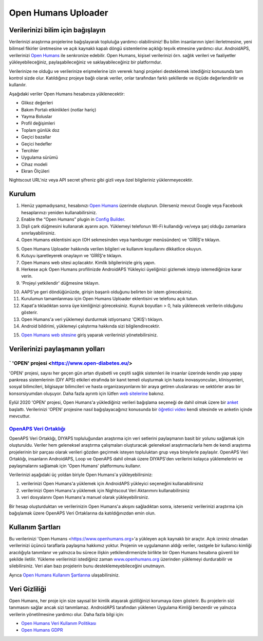 Open Humans Uploader
****************************************
Verilerinizi bilim için bağışlayın
========================================
Verilerinizi araştırma projelerine bağışlayarak topluluğa yardımcı olabilirsiniz! Bu bilim insanlarının işleri ilerletmesine, yeni bilimsel fikirler üretmesine ve açık kaynaklı kapalı döngü sistemlerine açıklığı teşvik etmesine yardımcı olur.
AndroidAPS, verilerinizi `Open Humans <https://www.openhumans.org>`_ ile senkronize edebilir. Open Humans, kişisel verilerinizi örn. sağlık verileri ve faaliyetler yükleyebileceğiniz, paylaşabileceğiniz ve saklayabileceğiniz bir platformdur. 

Verilerinize ne olduğu ve verilerinize erişmelerine izin vererek hangi projeleri desteklemek istediğiniz konusunda tam kontrol sizde olur. Katıldığınız projeye bağlı olarak veriler, onlar tarafından farklı şekillerde ve ölçüde değerlendirilir ve kullanılır.

Aşağıdaki veriler Open Humans hesabınıza yüklenecektir: 

* Glikoz değerleri
* Bakım Portalı etkinlikleri (notlar hariç)
* Yayma Boluslar
* Profil değişimleri
* Toplam günlük doz
* Geçici bazallar
* Geçici hedefler
* Tercihler
* Uygulama sürümü
* Cihaz modeli 
* Ekran Ölçüleri

Nightscout URL'niz veya API secret şifreniz gibi gizli veya özel bilgileriniz yüklenmeyecektir.

Kurulum
========================================
1. Henüz yapmadıysanız, hesabınızı `Open Humans <https://www.openhumans.org>`_ üzerinde oluşturun. Dilerseniz mevcut Google veya Facebook hesaplarınızı yeniden kullanabilirsiniz.
2. Enable the “Open Humans” plugin in `Config Builder <../Configuration/Config-Builder.html>`_.
3. Dişli çark düğmesini kullanarak ayarını açın. Yüklemeyi telefonun Wi-Fi kullandığı ve/veya şarj olduğu zamanlara sınırlayabilirsiniz. 
4. Open Humans eklentisini açın (OH sekmesinden veya hamburger menüsünden) ve 'GİRİŞ'e tıklayın.

.. image:: ../images/OHUploader1.png
  :alt: Open Humans Konfigürasyon Ayarları
    
5. Open Humans Uploader hakkında verilen bilgileri ve kullanım koşullarını dikkatlice okuyun. 
6. Kutuyu işaretleyerek onaylayın ve 'GİRİŞ'e tıklayın.
7. Open Humans web sitesi açılacaktır. Kimlik bilgilerinizle giriş yapın.
8. Herkese açık Open Humans profilinizde AndroidAPS Yükleyici üyeliğinizi gizlemek isteyip istemediğinize karar verin.
9. 'Projeyi yetkilendir' düğmesine tıklayın.

.. image:: ../images/OHUploader2.png
  :alt: Open Humans Kullanım Koşulları + Giriş

10. AAPS'ye geri döndüğünüzde, girişin başarılı olduğunu belirten bir istem göreceksiniz.
11. Kurulumun tamamlanması için Open Humans Uploader eklentisini ve telefonu açık tutun.
12. Kapat'a tıkladıktan sonra üye kimliğinizi göreceksiniz. Kuyruk boyutları > 0, hala yüklenecek verilerin olduğunu gösterir.
13. Open Humans'a veri yüklemeyi durdurmak istiyorsanız 'ÇIKIŞ'ı tıklayın.
14. Android bildirimi, yüklemeyi çalıştırma hakkında sizi bilgilendirecektir.

.. image:: ../images/OHUploader3.png
  :alt: Open Humans kurulumu bitir

15. `Open Humans web sitesine <https://www.openhumans.org>`_ giriş yaparak verilerinizi yönetebilirsiniz.

.. image:: ../images/OHWeb.png
  :alt: Open Humans verilerinizi yönetin
     
Verilerinizi paylaşmanın yolları
========================================
` 'OPEN' projesi <https://www.open-diabetes.eu/>
---------------------------------------------------------------------------------------  
'OPEN' projesi, sayısı her geçen gün artan diyabetli ve çeşitli sağlık sistemleri ile insanlar üzerinde kendin yap yapay pankreas sistemlerinin (DIY APS) etkileri etrafında bir kanıt temeli oluşturmak için hasta inovasyoncuları, klinisyenleri, sosyal bilimcileri, bilgisayar bilimcileri ve hasta organizasyonlarını bir araya getiren uluslararası ve sektörler arası bir konsorsiyumdan oluşuyor. Daha fazla ayrıntı için lütfen `web sitelerine <https://www.open-diabetes.eu/>`_ bakınız.

Eylül 2020 'OPEN' projesi, Open Humans'a yüklediğiniz verileri bağışlama seçeneği de dahil olmak üzere bir `anket <https://survey.open-diabetes.eu/>`_ başlattı. Verilerinizi 'OPEN' projesine nasıl bağışlayacağınız konusunda bir `öğretici video <https://open-diabetes.eu/en/open-survey/survey-tutorials/>`_ kendi sitesinde ve anketin içinde mevcuttur.


`OpenAPS Veri Ortaklığı <https://www.openhumans.org/activity/openaps-data-commons/>`_
---------------------------------------------------------------------------------------  
OpenAPS Veri Ortaklığı, DIYAPS topluluğundan araştırma için veri setlerini paylaşmanın basit bir yolunu sağlamak için oluşturuldu. Veriler hem geleneksel araştırma çalışmaları oluşturacak geleneksel araştırmacılarla hem de kendi araştırma projelerinin bir parçası olarak verileri gözden geçirmek isteyen topluluktan grup veya bireylerle paylaşılır. OpenAPS Veri Ortaklığı, insanların AndroidAPS, Loop ve OpenAPS dahil olmak üzere DIYAPS'den verilerini kolayca yüklemelerini ve paylaşmalarını sağlamak için 'Open Humans' platformunu kullanır. 

Verilerinizi aşağıdaki üç yoldan biriyle Open Humans'a yükleyebilirsiniz: 

1. verilerinizi Open Humans'a yüklemek için AndroidAPS yükleyici seçeneğini kullanabilirsiniz
2. verilerinizi Open Humans'a yüklemek için Nightscout Veri Aktarımını kullanabilirsiniz
3. veri dosyalarını Open Humans'a manuel olarak yükleyebilirsiniz. 

Bir hesap oluşturduktan ve verilerinizin Open Humans'a akışını sağladıktan sonra, isterseniz verilerinizi araştırma için bağışlamak üzere OpenAPS Veri Ortaklarına da katıldığınızdan emin olun.

Kullanım Şartları
========================================
Bu verilerinizi 'Open Humans <https://www.openhumans.org>'a yükleyen açık kaynaklı bir araçtır. Açık izniniz olmadan verilerinizi üçüncü taraflarla paylaşma hakkımız yoktur. Projenin ve uygulamanın aldığı veriler, rastgele bir kullanıcı kimliği aracılığıyla tanımlanır ve yalnızca bu sürece ilişkin yetkilendirmenizle birlikte bir Open Humans hesabına güvenli bir şekilde iletilir.
Yükleme verilerinizi istediğiniz zaman `www.openhumans.org <https://www.openhumans.org>`_ üzerinden yüklemeyi durdurabilir ve silebilirsiniz. Veri alan bazı projelerin bunu desteklemeyebileceğini unutmayın.

Ayrıca `Open Humans Kullanım Şartlarına <https://www.openhumans.org/terms/>`_ ulaşabilirsiniz.

Veri Gizliliği
========================================
Open Humans, her proje için size sayısal bir kimlik atayarak gizliliğinizi korumaya özen gösterir. Bu projelerin sizi tanımasını sağlar ancak sizi tanımlamaz. AndroidAPS tarafından yüklenen Uygulama Kimliği benzerdir ve yalnızca verilerin yönetilmesine yardımcı olur. Daha fazla bilgi için:

* `Open Humans Veri Kullanım Politikası <https://www.openhumans.org/data-use/>`_
* `Open Humans GDPR <https://www.openhumans.org/gdpr/>`_



